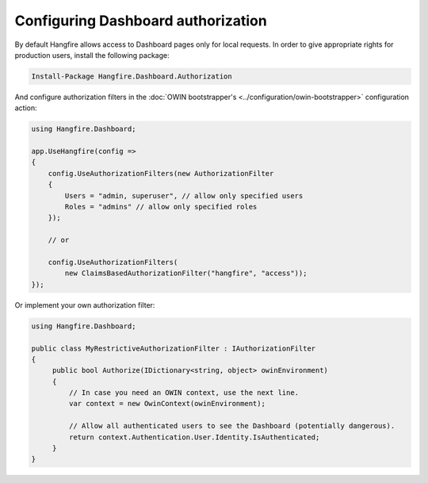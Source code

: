Configuring Dashboard authorization
====================================

By default Hangfire allows access to Dashboard pages only for local requests. In order to give appropriate rights for production users, install the following package:

.. code-block:: powershell

   Install-Package Hangfire.Dashboard.Authorization

And configure authorization filters in the :doc:`OWIN bootstrapper's <../configuration/owin-bootstrapper>` configuration action:

.. code-block:: c#

   using Hangfire.Dashboard;

   app.UseHangfire(config =>
   {
       config.UseAuthorizationFilters(new AuthorizationFilter
       {
           Users = "admin, superuser", // allow only specified users
           Roles = "admins" // allow only specified roles
       });

       // or

       config.UseAuthorizationFilters(
           new ClaimsBasedAuthorizationFilter("hangfire", "access"));
   });

Or implement your own authorization filter:

.. code-block:: c#
    
    using Hangfire.Dashboard;

    public class MyRestrictiveAuthorizationFilter : IAuthorizationFilter
    {
         public bool Authorize(IDictionary<string, object> owinEnvironment)
         {
             // In case you need an OWIN context, use the next line.
             var context = new OwinContext(owinEnvironment);
             
             // Allow all authenticated users to see the Dashboard (potentially dangerous).
             return context.Authentication.User.Identity.IsAuthenticated;
         }
    }
